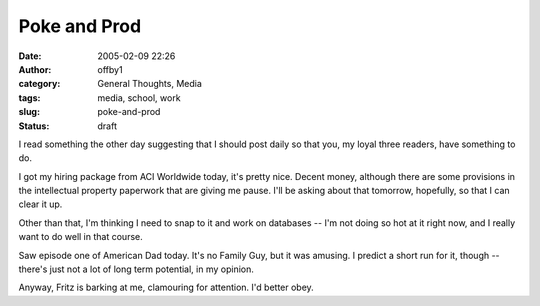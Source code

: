Poke and Prod
#############
:date: 2005-02-09 22:26
:author: offby1
:category: General Thoughts, Media
:tags: media, school, work
:slug: poke-and-prod
:status: draft

I read something the other day suggesting that I should post daily so
that you, my loyal three readers, have something to do.

I got my hiring package from ACI Worldwide today, it's pretty nice.
Decent money, although there are some provisions in the intellectual
property paperwork that are giving me pause. I'll be asking about that
tomorrow, hopefully, so that I can clear it up.

Other than that, I'm thinking I need to snap to it and work on databases
-- I'm not doing so hot at it right now, and I really want to do well in
that course.

Saw episode one of American Dad today. It's no Family Guy, but it was
amusing. I predict a short run for it, though -- there's just not a lot
of long term potential, in my opinion.

Anyway, Fritz is barking at me, clamouring for attention. I'd better
obey.
